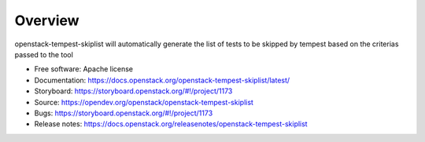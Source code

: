========
Overview
========

openstack-tempest-skiplist will automatically generate the list of tests to
be skipped by tempest based on the criterias passed to the tool

-  Free software: Apache license
-  Documentation: https://docs.openstack.org/openstack-tempest-skiplist/latest/
-  Storyboard: https://storyboard.openstack.org/#!/project/1173
-  Source: https://opendev.org/openstack/openstack-tempest-skiplist
-  Bugs: https://storyboard.openstack.org/#!/project/1173
-  Release notes: https://docs.openstack.org/releasenotes/openstack-tempest-skiplist

